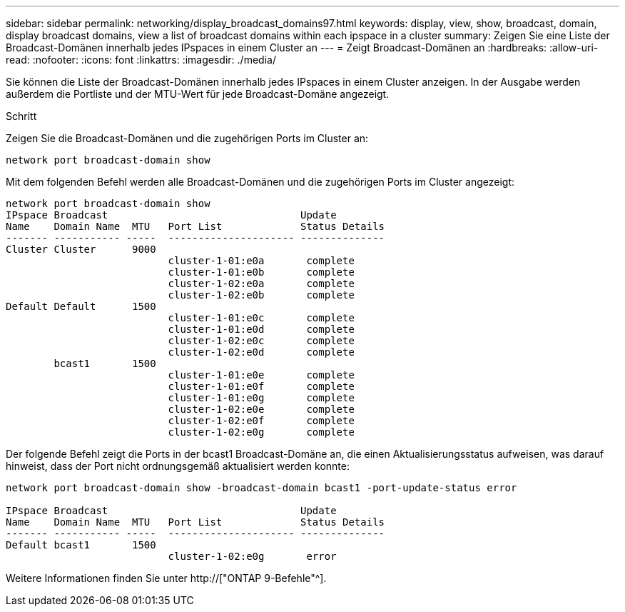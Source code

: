 ---
sidebar: sidebar 
permalink: networking/display_broadcast_domains97.html 
keywords: display, view, show, broadcast, domain, display broadcast domains, view a list of broadcast domains within each ipspace in a cluster 
summary: Zeigen Sie eine Liste der Broadcast-Domänen innerhalb jedes IPspaces in einem Cluster an 
---
= Zeigt Broadcast-Domänen an
:hardbreaks:
:allow-uri-read: 
:nofooter: 
:icons: font
:linkattrs: 
:imagesdir: ./media/


[role="lead"]
Sie können die Liste der Broadcast-Domänen innerhalb jedes IPspaces in einem Cluster anzeigen. In der Ausgabe werden außerdem die Portliste und der MTU-Wert für jede Broadcast-Domäne angezeigt.

.Schritt
Zeigen Sie die Broadcast-Domänen und die zugehörigen Ports im Cluster an:

....
network port broadcast-domain show
....
Mit dem folgenden Befehl werden alle Broadcast-Domänen und die zugehörigen Ports im Cluster angezeigt:

....
network port broadcast-domain show
IPspace Broadcast                                Update
Name    Domain Name  MTU   Port List             Status Details
------- ----------- -----  --------------------- --------------
Cluster Cluster      9000
                           cluster-1-01:e0a       complete
                           cluster-1-01:e0b       complete
                           cluster-1-02:e0a       complete
                           cluster-1-02:e0b       complete
Default Default      1500
                           cluster-1-01:e0c       complete
                           cluster-1-01:e0d       complete
                           cluster-1-02:e0c       complete
                           cluster-1-02:e0d       complete
        bcast1       1500
                           cluster-1-01:e0e       complete
                           cluster-1-01:e0f       complete
                           cluster-1-01:e0g       complete
                           cluster-1-02:e0e       complete
                           cluster-1-02:e0f       complete
                           cluster-1-02:e0g       complete
....
Der folgende Befehl zeigt die Ports in der bcast1 Broadcast-Domäne an, die einen Aktualisierungsstatus aufweisen, was darauf hinweist, dass der Port nicht ordnungsgemäß aktualisiert werden konnte:

....
network port broadcast-domain show -broadcast-domain bcast1 -port-update-status error

IPspace Broadcast                                Update
Name    Domain Name  MTU   Port List             Status Details
------- ----------- -----  --------------------- --------------
Default bcast1       1500
                           cluster-1-02:e0g       error
....
Weitere Informationen finden Sie unter http://["ONTAP 9-Befehle"^].

